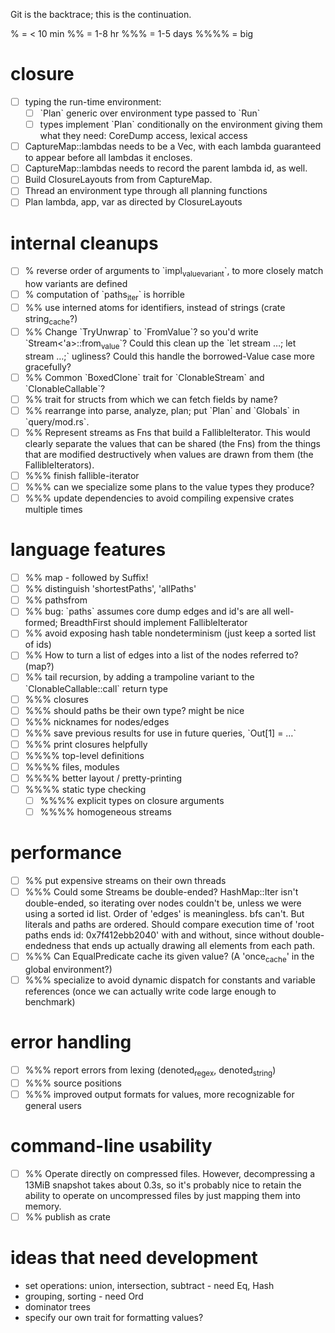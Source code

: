 Git is the backtrace; this is the continuation.

% = < 10 min
%% = 1-8 hr
%%% = 1-5 days
%%%% = big

* closure
- [ ] typing the run-time environment:
  - [ ] `Plan` generic over environment type passed to `Run`
  - [ ] types implement `Plan` conditionally on the environment giving them what
        they need: CoreDump access, lexical access
- [ ] CaptureMap::lambdas needs to be a Vec, with each lambda guaranteed to
      appear before all lambdas it encloses.
- [ ] CaptureMap::lambdas needs to record the parent lambda id, as well.
- [ ] Build ClosureLayouts from from CaptureMap.
- [ ] Thread an environment type through all planning functions
- [ ] Plan lambda, app, var as directed by ClosureLayouts

* internal cleanups
- [ ] % reverse order of arguments to `impl_value_variant`, to more closely
      match how variants are defined
- [ ] % computation of `paths_iter` is horrible
- [ ] %% use interned atoms for identifiers, instead of strings (crate string_cache?)
- [ ] %% Change `TryUnwrap` to `FromValue`? so you'd write `Stream<'a>::from_value`?
      Could this clean up the `let stream ...; let stream ...;` ugliness?
  Could this handle the borrowed-Value case more gracefully?
- [ ] %% Common `BoxedClone` trait for `ClonableStream` and `ClonableCallable`?
- [ ] %% trait for structs from which we can fetch fields by name?
- [ ] %% rearrange into parse, analyze, plan; put `Plan` and `Globals` in `query/mod.rs`.
- [ ] %% Represent streams as Fns that build a FallibleIterator. This would
      clearly separate the values that can be shared (the Fns) from the things
      that are modified destructively when values are drawn from them (the
      FallibleIterators).
- [ ] %%% finish fallible-iterator
- [ ] %%% can we specialize some plans to the value types they produce?
- [ ] %%% update dependencies to avoid compiling expensive crates multiple times

* language features
- [ ] %% map - followed by Suffix!
- [ ] %% distinguish 'shortestPaths', 'allPaths'
- [ ] %% pathsfrom
- [ ] %% bug: `paths` assumes core dump edges and id's are all well-formed;
      BreadthFirst should implement FallibleIterator
- [ ] %% avoid exposing hash table nondeterminism (just keep a sorted list of ids)
- [ ] %% How to turn a list of edges into a list of the nodes referred to? (map?)
- [ ] %% tail recursion, by adding a trampoline variant to the
      `ClonableCallable::call` return type
- [ ] %%% closures
- [ ] %%% should paths be their own type? might be nice
- [ ] %%% nicknames for nodes/edges
- [ ] %%% save previous results for use in future queries, `Out[1] = ...`
- [ ] %%% print closures helpfully
- [ ] %%%% top-level definitions
- [ ] %%%% files, modules
- [ ] %%%% better layout / pretty-printing
- [ ] %%%% static type checking
  - [ ] %%%% explicit types on closure arguments
  - [ ] %%%% homogeneous streams

* performance
- [ ] %% put expensive streams on their own threads
- [ ] %%% Could some Streams be double-ended? HashMap::Iter isn't double-ended,
      so iterating over nodes couldn't be, unless we were using a sorted id
      list. Order of 'edges' is meaningless. bfs can't. But literals and paths
      are ordered. Should compare execution time of 'root paths ends id:
      0x7f412ebb2040' with and without, since without double-endedness that ends
      up actually drawing all elements from each path.
- [ ] %%% Can EqualPredicate cache its given value? (A 'once_cache' in the global environment?)
- [ ] %%% specialize to avoid dynamic dispatch for constants and variable references
      (once we can actually write code large enough to benchmark)

* error handling
- [ ] %%% report errors from lexing (denoted_regex, denoted_string)
- [ ] %%% source positions
- [ ] %%% improved output formats for values, more recognizable for general users

* command-line usability
- [ ] %% Operate directly on compressed files. However, decompressing a 13MiB
      snapshot takes about 0.3s, so it's probably nice to retain the ability to
      operate on uncompressed files by just mapping them into memory.
- [ ] %% publish as crate

* ideas that need development
- set operations: union, intersection, subtract - need Eq, Hash
- grouping, sorting - need Ord
- dominator trees
- specify our own trait for formatting values?
